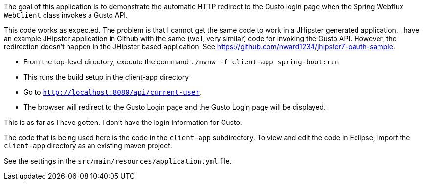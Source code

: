 The goal of this application is to demonstrate the automatic HTTP redirect to the Gusto login page when the Spring Webflux `WebClient` class invokes a Gusto API.

This code works as expected. The problem is that I cannot get the same code to work in a JHipster generated application. I have an example JHipster application in Github with the same (well, very similar) code for invoking the Gusto API. However, the redirection doesn't happen in the JHipster based application. See https://github.com/nward1234/jhipster7-oauth-sample.

* From the top-level directory, execute the command `./mvnw -f client-app spring-boot:run`
  * This runs the build setup in the client-app directory
* Go to `http://localhost:8080/api/current-user`. 
* The browser will redirect to the Gusto Login page and the Gusto Login page will be displayed.

This is as far as I have gotten. I don't have the login information for Gusto. 

The code that is being used here is the code in the `client-app` subdirectory. 
To view and edit the code in Eclipse, import the `client-app` directory as an existing maven project. 

See the settings in the `src/main/resources/application.yml` file.
